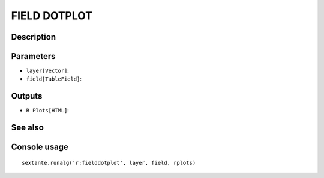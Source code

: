 FIELD DOTPLOT
=============

Description
-----------

Parameters
----------

- ``layer[Vector]``:
- ``field[TableField]``:

Outputs
-------

- ``R Plots[HTML]``:

See also
---------


Console usage
-------------


::

	sextante.runalg('r:fielddotplot', layer, field, rplots)
